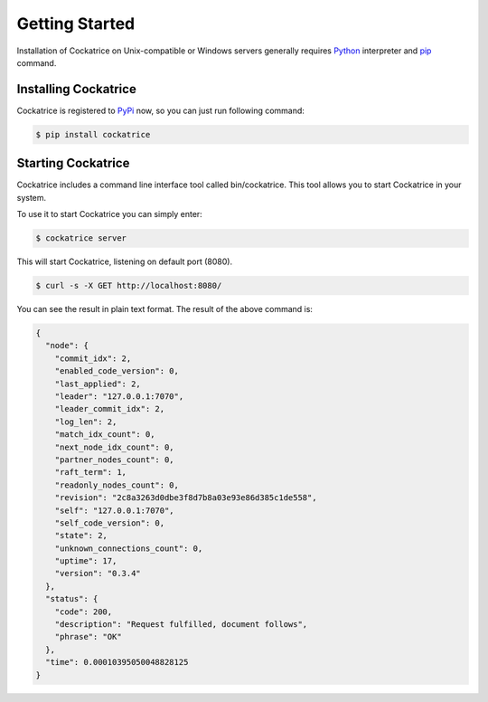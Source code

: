 Getting Started
===============

Installation of Cockatrice on Unix-compatible or Windows servers generally requires `Python <https://www.python.org>`_ interpreter and `pip <https://pip.pypa.io>`_ command.


Installing Cockatrice
---------------------

Cockatrice is registered to `PyPi <https://pypi.org/project/cockatrice/>`_ now, so you can just run following command:

.. code-block:: bash

    $ pip install cockatrice


Starting Cockatrice
-------------------

Cockatrice includes a command line interface tool called bin/cockatrice. This tool allows you to start Cockatrice in your system.

To use it to start Cockatrice you can simply enter:

.. code-block:: bash

    $ cockatrice server

This will start Cockatrice, listening on default port (8080).

.. code-block:: bash

    $ curl -s -X GET http://localhost:8080/

You can see the result in plain text format. The result of the above command is:

.. code-block:: json

    {
      "node": {
        "commit_idx": 2,
        "enabled_code_version": 0,
        "last_applied": 2,
        "leader": "127.0.0.1:7070",
        "leader_commit_idx": 2,
        "log_len": 2,
        "match_idx_count": 0,
        "next_node_idx_count": 0,
        "partner_nodes_count": 0,
        "raft_term": 1,
        "readonly_nodes_count": 0,
        "revision": "2c8a3263d0dbe3f8d7b8a03e93e86d385c1de558",
        "self": "127.0.0.1:7070",
        "self_code_version": 0,
        "state": 2,
        "unknown_connections_count": 0,
        "uptime": 17,
        "version": "0.3.4"
      },
      "status": {
        "code": 200,
        "description": "Request fulfilled, document follows",
        "phrase": "OK"
      },
      "time": 0.00010395050048828125
    }
